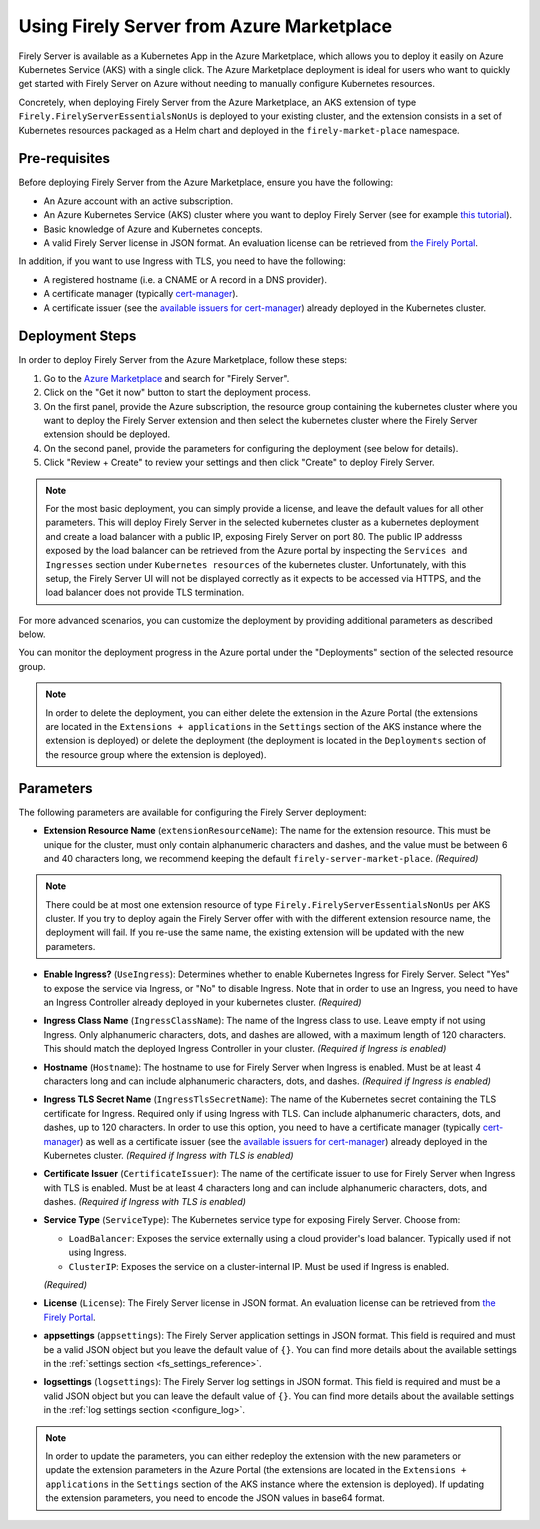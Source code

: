 .. _deploy_azure_marketplace:

Using Firely Server from Azure Marketplace
==========================================

Firely Server is available as a Kubernetes App in the Azure Marketplace, which allows you to deploy it easily on Azure Kubernetes Service (AKS) with a single click. 
The Azure Marketplace deployment is ideal for users who want to quickly get started with Firely Server on Azure without needing to manually 
configure Kubernetes resources.

Concretely, when deploying Firely Server from the Azure Marketplace, an AKS extension of type ``Firely.FirelyServerEssentialsNonUs`` is deployed to your existing cluster, and the 
extension consists in a set of Kubernetes resources packaged as a Helm chart and deployed in the ``firely-market-place`` namespace. 

Pre-requisites
--------------

Before deploying Firely Server from the Azure Marketplace, ensure you have the following:

- An Azure account with an active subscription.
- An Azure Kubernetes Service (AKS) cluster where you want to deploy Firely Server (see for example `this tutorial <https://learn.microsoft.com/en-us/azure/aks/tutorial-kubernetes-deploy-cluster>`_).
- Basic knowledge of Azure and Kubernetes concepts.
- A valid Firely Server license in JSON format. An evaluation license can be retrieved from `the Firely Portal <https://fire.ly/firely-server-trial/>`_.


In addition, if you want to use Ingress with TLS, you need to have the following: 

- A registered hostname (i.e. a CNAME or A record in a DNS provider). 
- A certificate manager (typically `cert-manager <https://cert-manager.io/>`_). 
- A certificate issuer (see the `available issuers for cert-manager <https://cert-manager.io/docs/usage/issuer/>`_) already deployed in the Kubernetes cluster.

Deployment Steps
-----------------

In order to deploy Firely Server from the Azure Marketplace, follow these steps:    

1. Go to the `Azure Marketplace <https://azuremarketplace.microsoft.com/en-us/marketplace/apps?search=Firely&page=1>`_ and search for "Firely Server".
2. Click on the "Get it now" button to start the deployment process.
3. On the first panel, provide the Azure subscription, the resource group containing the kubernetes cluster where you want to deploy the Firely Server extension and then select the kubernetes cluster where the Firely Server extension should be deployed.
4. On the second panel, provide the parameters for configuring the deployment (see below for details). 
5. Click "Review + Create" to review your settings and then click "Create" to deploy Firely Server.

.. note::
  For the most basic deployment, you can simply provide a license, and leave the default values for all other parameters.
  This will deploy Firely Server in the selected kubernetes cluster as a kubernetes deployment and create a load balancer with a public IP, exposing Firely Server on port 80. 
  The public IP addresss exposed by the load balancer can be retrieved from the Azure portal by inspecting the ``Services and Ingresses`` section under ``Kubernetes resources`` of the kubernetes cluster.
  Unfortunately, with this setup, the Firely Server UI will not be displayed correctly as it expects to be accessed via HTTPS, and the load balancer does not provide TLS termination.

For more advanced scenarios, you can customize the deployment by providing additional parameters as described below.

You can monitor the deployment progress in the Azure portal under the "Deployments" section of the selected resource group.

.. note::
  In order to delete the deployment, you can either delete the extension in the Azure Portal 
  (the extensions are located in the ``Extensions + applications`` in the ``Settings`` section of the AKS instance where the extension is deployed) or
  delete the deployment (the deployment is located in the ``Deployments`` section of the resource group where the extension is deployed).



Parameters
----------

The following parameters are available for configuring the Firely Server deployment:

- **Extension Resource Name** (``extensionResourceName``):  
  The name for the extension resource. This must be unique for the cluster, must only contain alphanumeric characters and dashes, and the value must be between 6 and 40 characters long, we recommend keeping the default ``firely-server-market-place``. *(Required)*

.. note::
    There could be at most one extension resource of type ``Firely.FirelyServerEssentialsNonUs`` per AKS cluster. If you try to deploy again the Firely Server offer with with the different extension resource name, the deployment will fail. If you re-use the same name, the existing extension will be updated with the new parameters.

- **Enable Ingress?** (``UseIngress``):  
  Determines whether to enable Kubernetes Ingress for Firely Server. Select "Yes" to expose the service via Ingress, or "No" to disable Ingress. Note that in order to use an Ingress, you need to have an Ingress Controller already deployed in your kubernetes cluster. *(Required)*

- **Ingress Class Name** (``IngressClassName``):  
  The name of the Ingress class to use. Leave empty if not using Ingress. Only alphanumeric characters, dots, and dashes are allowed, with a maximum length of 120 characters. This should match the deployed Ingress Controller in your cluster. *(Required if Ingress is enabled)*

- **Hostname** (``Hostname``):  
  The hostname to use for Firely Server when Ingress is enabled. Must be at least 4 characters long and can include alphanumeric characters, dots, and dashes. *(Required if Ingress is enabled)*

- **Ingress TLS Secret Name** (``IngressTlsSecretName``):  
  The name of the Kubernetes secret containing the TLS certificate for Ingress. Required only if using Ingress with TLS. Can include alphanumeric characters, dots, and dashes, up to 120 characters. In order to use this option, you need to have a certificate manager (typically `cert-manager <https://cert-manager.io/>`_) as well as a certificate issuer (see the `available issuers for cert-manager <https://cert-manager.io/docs/usage/issuer/>`_) already deployed in the Kubernetes cluster. *(Required if Ingress with TLS is enabled)*

- **Certificate Issuer** (``CertificateIssuer``):  
  The name of the certificate issuer to use for Firely Server when Ingress with TLS is enabled. Must be at least 4 characters long and can include alphanumeric characters, dots, and dashes. *(Required if Ingress with TLS is enabled)*

- **Service Type** (``ServiceType``):  
  The Kubernetes service type for exposing Firely Server. Choose from:
  
  - ``LoadBalancer``: Exposes the service externally using a cloud provider's load balancer. Typically used if not using Ingress.
  - ``ClusterIP``: Exposes the service on a cluster-internal IP. Must be used if Ingress is enabled.
  
  *(Required)*

- **License** (``License``):  
  The Firely Server license in JSON format. An evaluation license can be retrieved from `the Firely Portal <https://fire.ly/firely-server-trial/>`_.

- **appsettings** (``appsettings``):  
  The Firely Server application settings in JSON format. This field is required and must be a valid JSON object but you leave the default value of ``{}``. You can find more details about the available settings in the :ref:`settings section <fs_settings_reference>`.

- **logsettings** (``logsettings``):  
  The Firely Server log settings in JSON format. This field is required and must be a valid JSON object but you can leave the default value of ``{}``. You can find more details about the available settings in the :ref:`log settings section <configure_log>`.

.. note::
  In order to update the parameters, you can either redeploy the extension with the new parameters or update the extension parameters in the Azure Portal 
  (the extensions are located in the ``Extensions + applications`` in the ``Settings`` section of the AKS instance where the extension is deployed). If updating the extension parameters,
  you need to encode the JSON values in base64 format.


